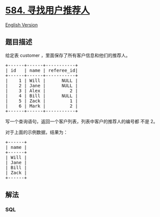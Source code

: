 * [[https://leetcode-cn.com/problems/find-customer-referee][584.
寻找用户推荐人]]
  :PROPERTIES:
  :CUSTOM_ID: 寻找用户推荐人
  :END:
[[./solution/0500-0599/0584.Find Customer Referee/README_EN.org][English
Version]]

** 题目描述
   :PROPERTIES:
   :CUSTOM_ID: 题目描述
   :END:

#+begin_html
  <!-- 这里写题目描述 -->
#+end_html

#+begin_html
  <p>
#+end_html

给定表 customer ，里面保存了所有客户信息和他们的推荐人。

#+begin_html
  </p>
#+end_html

#+begin_html
  <pre>
  +------+------+-----------+
  | id   | name | referee_id|
  +------+------+-----------+
  |    1 | Will |      NULL |
  |    2 | Jane |      NULL |
  |    3 | Alex |         2 |
  |    4 | Bill |      NULL |
  |    5 | Zack |         1 |
  |    6 | Mark |         2 |
  +------+------+-----------+
  </pre>
#+end_html

#+begin_html
  <p>
#+end_html

写一个查询语句，返回一个客户列表，列表中客户的推荐人的编号都 不是 2。

#+begin_html
  </p>
#+end_html

#+begin_html
  <p>
#+end_html

对于上面的示例数据，结果为：

#+begin_html
  </p>
#+end_html

#+begin_html
  <pre>
  +------+
  | name |
  +------+
  | Will |
  | Jane |
  | Bill |
  | Zack |
  +------+
  </pre>
#+end_html

** 解法
   :PROPERTIES:
   :CUSTOM_ID: 解法
   :END:

#+begin_html
  <!-- 这里可写通用的实现逻辑 -->
#+end_html

#+begin_html
  <!-- tabs:start -->
#+end_html

*** *SQL*
    :PROPERTIES:
    :CUSTOM_ID: sql
    :END:
#+begin_src sql
#+end_src

#+begin_html
  <!-- tabs:end -->
#+end_html
